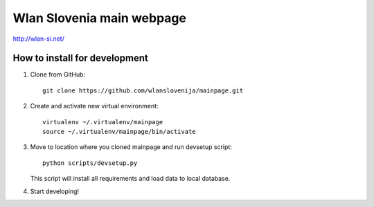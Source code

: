 Wlan Slovenia main webpage
==========================
http://wlan-si.net/

How to install for development
------------------------------

1. Clone from GitHub::

    git clone https://github.com/wlanslovenija/mainpage.git

2. Create and activate new virtual environment::

    virtualenv ~/.virtualenv/mainpage
    source ~/.virtualenv/mainpage/bin/activate
    
3. Move to location where you cloned mainpage and run devsetup script::

    python scripts/devsetup.py
    
   This script will install all requirements and load data to local database.
4. Start developing!
